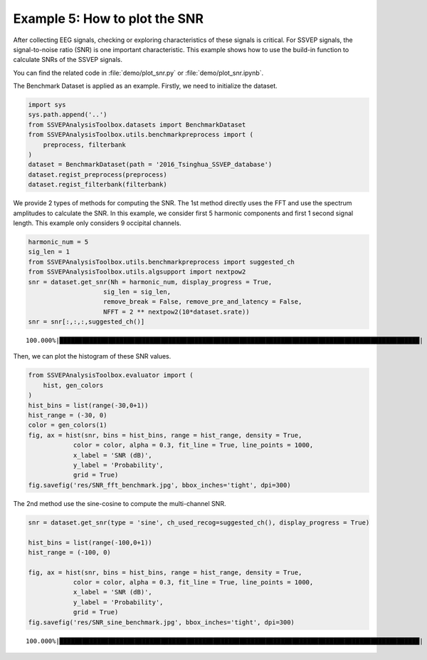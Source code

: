 .. role::  raw-html(raw)
    :format: html

Example 5: How to plot the SNR
-----------------------------------------------------

After collecting EEG signals, checking or exploring characteristics of these signals is critical. For SSVEP signals, the signal-to-noise ratio (SNR) is one important characteristic. This example shows how to use the build-in function to calculate SNRs of the SSVEP signals. 

You can find the related code in :file:`demo/plot_snr.py` or :file:`demo/plot_snr.ipynb`.

The Benchmark Dataset is applied as an example. Firstly, we need to
initialize the dataset.

.. code:: ipython3

    import sys
    sys.path.append('..')
    from SSVEPAnalysisToolbox.datasets import BenchmarkDataset
    from SSVEPAnalysisToolbox.utils.benchmarkpreprocess import (
        preprocess, filterbank
    )
    dataset = BenchmarkDataset(path = '2016_Tsinghua_SSVEP_database')
    dataset.regist_preprocess(preprocess)
    dataset.regist_filterbank(filterbank)

We provide 2 types of methods for computing the SNR. The 1st method
directly uses the FFT and use the spectrum amplitudes to calculate the
SNR. In this example, we consider first 5 harmonic components and first
1 second signal length. This example only considers 9 occipital
channels.

.. code:: ipython3

    harmonic_num = 5
    sig_len = 1
    from SSVEPAnalysisToolbox.utils.benchmarkpreprocess import suggested_ch
    from SSVEPAnalysisToolbox.utils.algsupport import nextpow2
    snr = dataset.get_snr(Nh = harmonic_num, display_progress = True, 
                        sig_len = sig_len,
                        remove_break = False, remove_pre_and_latency = False,
                        NFFT = 2 ** nextpow2(10*dataset.srate)) 
    snr = snr[:,:,:,suggested_ch()]


.. parsed-literal::

    100.000%|████████████████████████████████████████████████████████████████████████████████████████████████| 210/210 [Time: 06:24<00:00]
    

Then, we can plot the histogram of these SNR values.

.. code:: ipython3

    from SSVEPAnalysisToolbox.evaluator import (
        hist, gen_colors
    )
    hist_bins = list(range(-30,0+1))
    hist_range = (-30, 0)
    color = gen_colors(1)
    fig, ax = hist(snr, bins = hist_bins, range = hist_range, density = True,
                color = color, alpha = 0.3, fit_line = True, line_points = 1000,
                x_label = 'SNR (dB)',
                y_label = 'Probability',
                grid = True)
    fig.savefig('res/SNR_fft_benchmark.jpg', bbox_inches='tight', dpi=300)



.. image:: ../../demo/res/SNR_fft_benchmark.jpg


The 2nd method use the sine-cosine to compute the multi-channel SNR.

.. code:: ipython3

    snr = dataset.get_snr(type = 'sine', ch_used_recog=suggested_ch(), display_progress = True)
    
    hist_bins = list(range(-100,0+1))
    hist_range = (-100, 0)
    
    fig, ax = hist(snr, bins = hist_bins, range = hist_range, density = True,
                color = color, alpha = 0.3, fit_line = True, line_points = 1000,
                x_label = 'SNR (dB)',
                y_label = 'Probability',
                grid = True)
    fig.savefig('res/SNR_sine_benchmark.jpg', bbox_inches='tight', dpi=300)


.. parsed-literal::

    100.000%|████████████████████████████████████████████████████████████████████████████████████████████████| 210/210 [Time: 07:35<00:00]
    


.. image:: ../../demo/res/SNR_sine_benchmark.jpg

